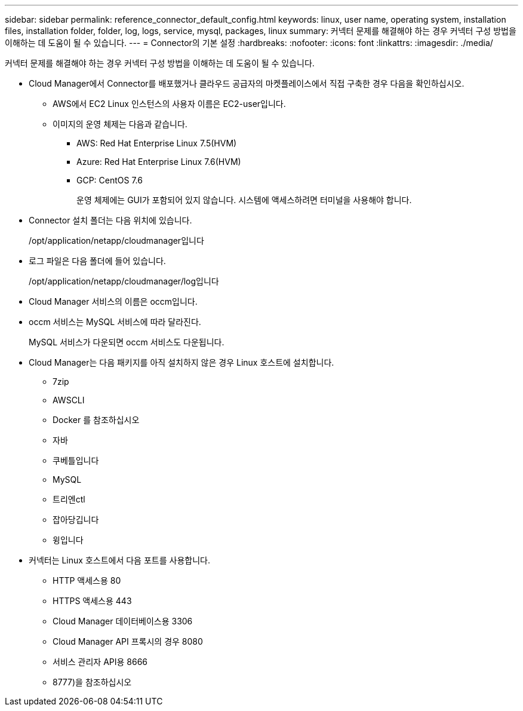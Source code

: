 ---
sidebar: sidebar 
permalink: reference_connector_default_config.html 
keywords: linux, user name, operating system, installation files, installation folder, folder, log, logs, service, mysql, packages, linux 
summary: 커넥터 문제를 해결해야 하는 경우 커넥터 구성 방법을 이해하는 데 도움이 될 수 있습니다. 
---
= Connector의 기본 설정
:hardbreaks:
:nofooter: 
:icons: font
:linkattrs: 
:imagesdir: ./media/


[role="lead"]
커넥터 문제를 해결해야 하는 경우 커넥터 구성 방법을 이해하는 데 도움이 될 수 있습니다.

* Cloud Manager에서 Connector를 배포했거나 클라우드 공급자의 마켓플레이스에서 직접 구축한 경우 다음을 확인하십시오.
+
** AWS에서 EC2 Linux 인스턴스의 사용자 이름은 EC2-user입니다.
** 이미지의 운영 체제는 다음과 같습니다.
+
*** AWS: Red Hat Enterprise Linux 7.5(HVM)
*** Azure: Red Hat Enterprise Linux 7.6(HVM)
*** GCP: CentOS 7.6
+
운영 체제에는 GUI가 포함되어 있지 않습니다. 시스템에 액세스하려면 터미널을 사용해야 합니다.





* Connector 설치 폴더는 다음 위치에 있습니다.
+
/opt/application/netapp/cloudmanager입니다

* 로그 파일은 다음 폴더에 들어 있습니다.
+
/opt/application/netapp/cloudmanager/log입니다

* Cloud Manager 서비스의 이름은 occm입니다.
* occm 서비스는 MySQL 서비스에 따라 달라진다.
+
MySQL 서비스가 다운되면 occm 서비스도 다운됩니다.

* Cloud Manager는 다음 패키지를 아직 설치하지 않은 경우 Linux 호스트에 설치합니다.
+
** 7zip
** AWSCLI
** Docker 를 참조하십시오
** 자바
** 쿠베틀입니다
** MySQL
** 트리엔ctl
** 잡아당깁니다
** 윙입니다


* 커넥터는 Linux 호스트에서 다음 포트를 사용합니다.
+
** HTTP 액세스용 80
** HTTPS 액세스용 443
** Cloud Manager 데이터베이스용 3306
** Cloud Manager API 프록시의 경우 8080
** 서비스 관리자 API용 8666
** 8777)을 참조하십시오



